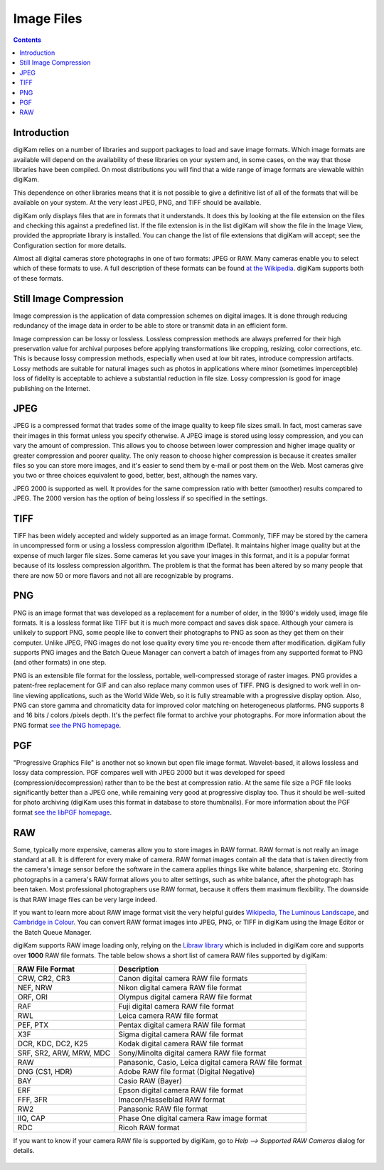 .. meta::
   :description: Image File Formats Supported by digiKam
   :keywords: digiKam, documentation, user manual, photo management, open source, free, learn, easy

.. metadata-placeholder

   :authors: - Gilles Caulier <caulier dot gilles at gmail dot com>

   :license: Creative Commons License SA 4.0

.. _image_formats:

Image Files
===========

.. contents::

Introduction
------------

digiKam relies on a number of libraries and support packages to load and save image formats. Which image formats are available will depend on the availability of these libraries on your system and, in some cases, on the way that those libraries have been compiled. On most distributions you will find that a wide range of image formats are viewable within digiKam.

This dependence on other libraries means that it is not possible to give a definitive list of all of the formats that will be available on your system. At the very least JPEG, PNG, and TIFF should be available.

digiKam only displays files that are in formats that it understands. It does this by looking at the file extension on the files and checking this against a predefined list. If the file extension is in the list digiKam will show the file in the Image View, provided the appropriate library is installed. You can change the list of file extensions that digiKam will accept; see the Configuration section for more details.

Almost all digital cameras store photographs in one of two formats: JPEG or RAW. Many cameras enable you to select which of these formats to use. A full description of these formats can be found `at the Wikipedia <https://en.wikipedia.org/wiki/Image_file_formats>`_. digiKam supports both of these formats.

Still Image Compression
-----------------------

Image compression is the application of data compression schemes on digital images. It is done through reducing redundancy of the image data in order to be able to store or transmit data in an efficient form.

Image compression can be lossy or lossless. Lossless compression methods are always preferred for their high preservation value for archival purposes before applying transformations like cropping, resizing, color corrections, etc. This is because lossy compression methods, especially when used at low bit rates, introduce compression artifacts. Lossy methods are suitable for natural images such as photos in applications where minor (sometimes imperceptible) loss of fidelity is acceptable to achieve a substantial reduction in file size. Lossy compression is good for image publishing on the Internet. 

JPEG
----

JPEG is a compressed format that trades some of the image quality to keep file sizes small. In fact, most cameras save their images in this format unless you specify otherwise. A JPEG image is stored using lossy compression, and you can vary the amount of compression. This allows you to choose between lower compression and higher image quality or greater compression and poorer quality. The only reason to choose higher compression is because it creates smaller files so you can store more images, and it's easier to send them by e-mail or post them on the Web. Most cameras give you two or three choices equivalent to good, better, best, although the names vary.

JPEG 2000 is supported as well. It provides for the same compression ratio with better (smoother) results compared to JPEG. The 2000 version has the option of being lossless if so specified in the settings.

TIFF
----

TIFF has been widely accepted and widely supported as an image format. Commonly, TIFF may be stored by the camera in uncompressed form or using a lossless compression algorithm (Deflate). It maintains higher image quality but at the expense of much larger file sizes. Some cameras let you save your images in this format, and it is a popular format because of its lossless compression algorithm. The problem is that the format has been altered by so many people that there are now 50 or more flavors and not all are recognizable by programs.

PNG
---

PNG is an image format that was developed as a replacement for a number of older, in the 1990's widely used, image file formats. It is a lossless format like TIFF but it is much more compact and saves disk space. Although your camera is unlikely to support PNG, some people like to convert their photographs to PNG as soon as they get them on their computer. Unlike JPEG, PNG images do not lose quality every time you re-encode them after modification. digiKam fully supports PNG images and the Batch Queue Manager can convert a batch of images from any supported format to PNG (and other formats) in one step.

PNG is an extensible file format for the lossless, portable, well-compressed storage of raster images. PNG provides a patent-free replacement for GIF and can also replace many common uses of TIFF. PNG is designed to work well in on-line viewing applications, such as the World Wide Web, so it is fully streamable with a progressive display option. Also, PNG can store gamma and chromaticity data for improved color matching on heterogeneous platforms. PNG supports 8 and 16 bits / colors /pixels depth. It's the perfect file format to archive your photographs. For more information about the PNG format `see the PNG homepage <https://www.libpng.org/pub/png/>`_.

PGF
---

"Progressive Graphics File" is another not so known but open file image format. Wavelet-based, it allows lossless and lossy data compression. PGF compares well with JPEG 2000 but it was developed for speed (compression/decompression) rather than to be the best at compression ratio. At the same file size a PGF file looks significantly better than a JPEG one, while remaining very good at progressive display too. Thus it should be well-suited for photo archiving (digiKam uses this format in database to store thumbnails). For more information about the PGF format `see the libPGF homepage <https://www.libpgf.org/>`_.

RAW
---

Some, typically more expensive, cameras allow you to store images in RAW format. RAW format is not really an image standard at all. It is different for every make of camera. RAW format images contain all the data that is taken directly from the camera's image sensor before the software in the camera applies things like white balance, sharpening etc. Storing photographs in a camera's RAW format allows you to alter settings, such as white balance, after the photograph has been taken. Most professional photographers use RAW format, because it offers them maximum flexibility. The downside is that RAW image files can be very large indeed.

If you want to learn more about RAW image format visit the very helpful guides `Wikipedia <https://en.wikipedia.org/wiki/Raw_image_format>`_, `The Luminous Landscape <https://www.luminous-landscape.com/tutorials/understanding-series/u-raw-files.shtml>`_, and `Cambridge in Colour <http://www.cambridgeincolour.com/tutorials/RAW-file-format.htm>`_. You can convert RAW format images into JPEG, PNG, or TIFF in digiKam using the Image Editor or the Batch Queue Manager.

digiKam supports RAW image loading only, relying on the `Libraw library <https://www.libraw.org/>`_ which is included in digiKam core and supports over **1000** RAW file formats. The table below shows a short list of camera RAW files supported by digiKam:

======================= ======================================================
RAW File Format         Description
======================= ======================================================
CRW, CR2, CR3           Canon digital camera RAW file formats
NEF, NRW                Nikon digital camera RAW file format
ORF, ORI                Olympus digital camera RAW file format
RAF                     Fuji digital camera RAW file format
RWL                     Leica camera RAW file format
PEF, PTX                Pentax digital camera RAW file format
X3F                     Sigma digital camera RAW file format
DCR, KDC, DC2, K25      Kodak digital camera RAW file format
SRF, SR2, ARW, MRW, MDC Sony/Minolta digital camera RAW file format
RAW                     Panasonic, Casio, Leica digital camera RAW file format
DNG (CS1, HDR)          Adobe RAW file format (Digital Negative)
BAY                     Casio RAW (Bayer)
ERF                     Epson digital camera RAW file format
FFF, 3FR                Imacon/Hasselblad RAW format
RW2                     Panasonic RAW file format
IIQ, CAP                Phase One digital camera Raw image format
RDC                     Ricoh RAW format
======================= ======================================================

If you want to know if your camera RAW file is supported by digiKam, go to `Help --> Supported RAW Cameras` dialog for details.

.. figure:: images/raw_cameras.png

